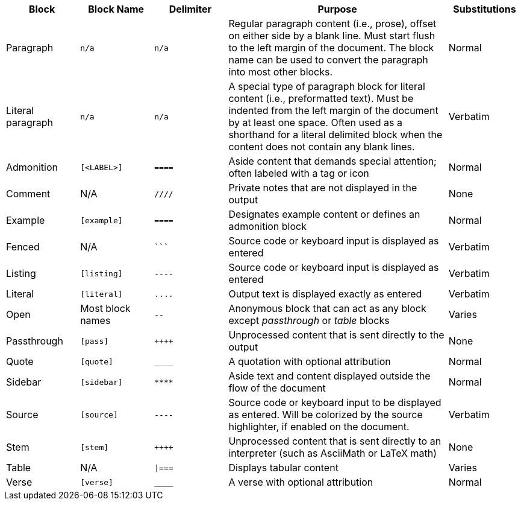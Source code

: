 ////
Table of blocks, block names, block delimiters, and their substitutions

User Manual: Blocks
////

[cols="1,1m,1m,3,1"]
|===
|Block |Block Name |Delimiter |Purpose |Substitutions

|Paragraph
|n/a
|n/a
|Regular paragraph content (i.e., prose), offset on either side by a blank line.
Must start flush to the left margin of the document.
The block name can be used to convert the paragraph into most other blocks.
|Normal

|Literal paragraph
|n/a
|n/a
|A special type of paragraph block for literal content (i.e., preformatted text).
Must be indented from the left margin of the document by at least one space.
Often used as a shorthand for a literal delimited block when the content does not contain any blank lines.
|Verbatim

|Admonition
|++[<LABEL>]++
|++====++
|Aside content that demands special attention; often labeled with a tag or icon
|Normal

|Comment
d|N/A
|++////++
|Private notes that are not displayed in the output
|None

|Example
|++[example]++
|++====++
|Designates example content or defines an admonition block
|Normal

|Fenced
d|N/A
|++```++
|Source code or keyboard input is displayed as entered
|Verbatim

|Listing
|++[listing]++
|++----++
|Source code or keyboard input is displayed as entered
|Verbatim

|Literal
|++[literal]++
|++....++
|Output text is displayed exactly as entered
|Verbatim

|Open
d|Most block names
|++--++
|Anonymous block that can act as any block except _passthrough_ or _table_ blocks
|Varies

|Passthrough
|++[pass]++
|pass:[++++]
|Unprocessed content that is sent directly to the output
|None

|Quote
|++[quote]++
|++____++
|A quotation with optional attribution
|Normal

|Sidebar
|++[sidebar]++
|++****++
|Aside text and content displayed outside the flow of the document
|Normal

|Source
|++[source]++
|++----++
|Source code or keyboard input to be displayed as entered.
Will be colorized by the source highlighter, if enabled on the document.
|Verbatim

|Stem
|++[stem]++
|pass:[++++]
|Unprocessed content that is sent directly to an interpreter (such as AsciiMath or LaTeX math)
|None

|Table
d|N/A
|++\|===++
|Displays tabular content
|Varies

|Verse
|++[verse]++
|++____++
|A verse with optional attribution
|Normal
|===
